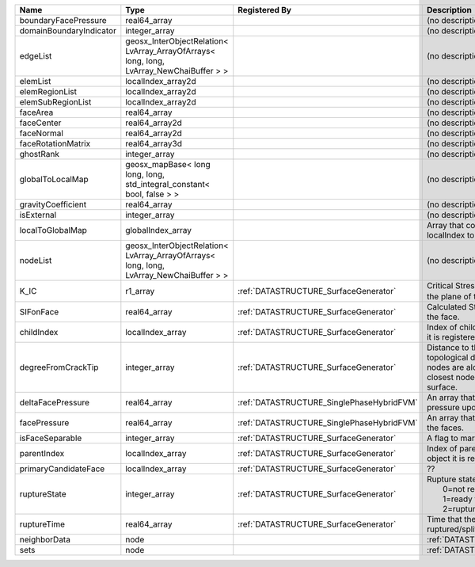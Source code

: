 

======================= ======================================================================================= ========================================= ===================================================================================================================================================== 
Name                    Type                                                                                    Registered By                             Description                                                                                                                                           
======================= ======================================================================================= ========================================= ===================================================================================================================================================== 
boundaryFacePressure    real64_array                                                                                                                      (no description available)                                                                                                                            
domainBoundaryIndicator integer_array                                                                                                                     (no description available)                                                                                                                            
edgeList                geosx_InterObjectRelation< LvArray_ArrayOfArrays< long, long, LvArray_NewChaiBuffer > >                                           (no description available)                                                                                                                            
elemList                localIndex_array2d                                                                                                                (no description available)                                                                                                                            
elemRegionList          localIndex_array2d                                                                                                                (no description available)                                                                                                                            
elemSubRegionList       localIndex_array2d                                                                                                                (no description available)                                                                                                                            
faceArea                real64_array                                                                                                                      (no description available)                                                                                                                            
faceCenter              real64_array2d                                                                                                                    (no description available)                                                                                                                            
faceNormal              real64_array2d                                                                                                                    (no description available)                                                                                                                            
faceRotationMatrix      real64_array3d                                                                                                                    (no description available)                                                                                                                            
ghostRank               integer_array                                                                                                                     (no description available)                                                                                                                            
globalToLocalMap        geosx_mapBase< long long, long, std_integral_constant< bool, false > >                                                            (no description available)                                                                                                                            
gravityCoefficient      real64_array                                                                                                                      (no description available)                                                                                                                            
isExternal              integer_array                                                                                                                     (no description available)                                                                                                                            
localToGlobalMap        globalIndex_array                                                                                                                 Array that contains a map from localIndex to globalIndex.                                                                                             
nodeList                geosx_InterObjectRelation< LvArray_ArrayOfArrays< long, long, LvArray_NewChaiBuffer > >                                           (no description available)                                                                                                                            
K_IC                    r1_array                                                                                :ref:`DATASTRUCTURE_SurfaceGenerator`     Critical Stress Intensity Factor :math:`K_{IC}` in the plane of the face.                                                                             
SIFonFace               real64_array                                                                            :ref:`DATASTRUCTURE_SurfaceGenerator`     Calculated Stress Intensity Factor on the face.                                                                                                       
childIndex              localIndex_array                                                                        :ref:`DATASTRUCTURE_SurfaceGenerator`     Index of child within the mesh object it is registered on.                                                                                            
degreeFromCrackTip      integer_array                                                                           :ref:`DATASTRUCTURE_SurfaceGenerator`     Distance to the crack tip in terms of topological distance. (i.e. how many nodes are along the path to the closest node that is on the crack surface. 
deltaFacePressure       real64_array                                                                            :ref:`DATASTRUCTURE_SinglePhaseHybridFVM` An array that holds the accumulated pressure updates at the faces.                                                                                    
facePressure            real64_array                                                                            :ref:`DATASTRUCTURE_SinglePhaseHybridFVM` An array that holds the pressures at the faces.                                                                                                       
isFaceSeparable         integer_array                                                                           :ref:`DATASTRUCTURE_SurfaceGenerator`     A flag to mark if the face is separable.                                                                                                              
parentIndex             localIndex_array                                                                        :ref:`DATASTRUCTURE_SurfaceGenerator`     Index of parent within the mesh object it is registered on.                                                                                           
primaryCandidateFace    localIndex_array                                                                        :ref:`DATASTRUCTURE_SurfaceGenerator`     ??                                                                                                                                                    
ruptureState            integer_array                                                                           :ref:`DATASTRUCTURE_SurfaceGenerator`     | Rupture state of the face:                                                                                                                            
                                                                                                                                                          |  0=not ready for rupture                                                                                                                              
                                                                                                                                                          |  1=ready for rupture                                                                                                                                  
                                                                                                                                                          |  2=ruptured.                                                                                                                                          
ruptureTime             real64_array                                                                            :ref:`DATASTRUCTURE_SurfaceGenerator`     Time that the object was ruptured/split.                                                                                                              
neighborData            node                                                                                                                              :ref:`DATASTRUCTURE_neighborData`                                                                                                                     
sets                    node                                                                                                                              :ref:`DATASTRUCTURE_sets`                                                                                                                             
======================= ======================================================================================= ========================================= ===================================================================================================================================================== 



